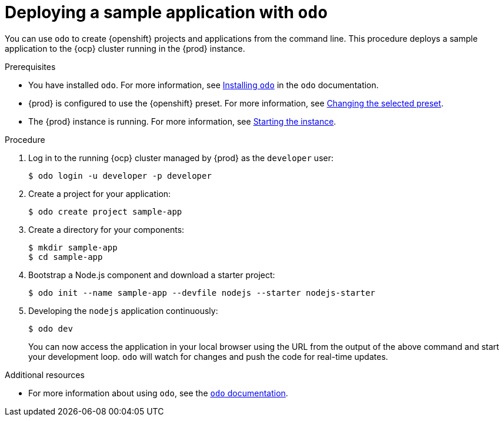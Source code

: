 [id="deploying-sample-application-with-odo_{context}"]
= Deploying a sample application with `odo`

You can use [command]`odo` to create {openshift} projects and applications from the command line.
This procedure deploys a sample application to the {ocp} cluster running in the {prod} instance.

.Prerequisites

* You have installed [command]`odo`.
For more information, see link:{odo-docs-url-installing}[Installing `odo`] in the [command]`odo` documentation.
* {prod} is configured to use the {openshift} preset.
For more information, see link:{crc-gsg-url}#changing-the-selected-preset_gsg[Changing the selected preset].
* The {prod} instance is running.
For more information, see link:{crc-gsg-url}#starting-the-instance_gsg[Starting the instance].

.Procedure

. Log in to the running {ocp} cluster managed by {prod} as the `developer` user:
+
[subs="+quotes,attributes"]
----
$ odo login -u developer -p developer
----

. Create a project for your application:
+
[subs="+quotes,attributes"]
----
$ odo create project sample-app
----

. Create a directory for your components:
+
[subs="+quotes,attributes"]
----
$ mkdir sample-app
$ cd sample-app
----

. Bootstrap a Node.js component and download a starter project:
+
[subs="+quotes,attributes"]
----
$ odo init --name sample-app --devfile nodejs --starter nodejs-starter
----

. Developing the `nodejs` application continuously:
+
[subs="+quotes,attributes"]
----
$ odo dev
----
+
You can now access the application in your local browser using the URL from the output of the above command and start your development loop.
[command]`odo` will watch for changes and push the code for real-time updates.

.Additional resources

* For more information about using [command]`odo`, see the link:{odo-docs-url}[`odo` documentation].
